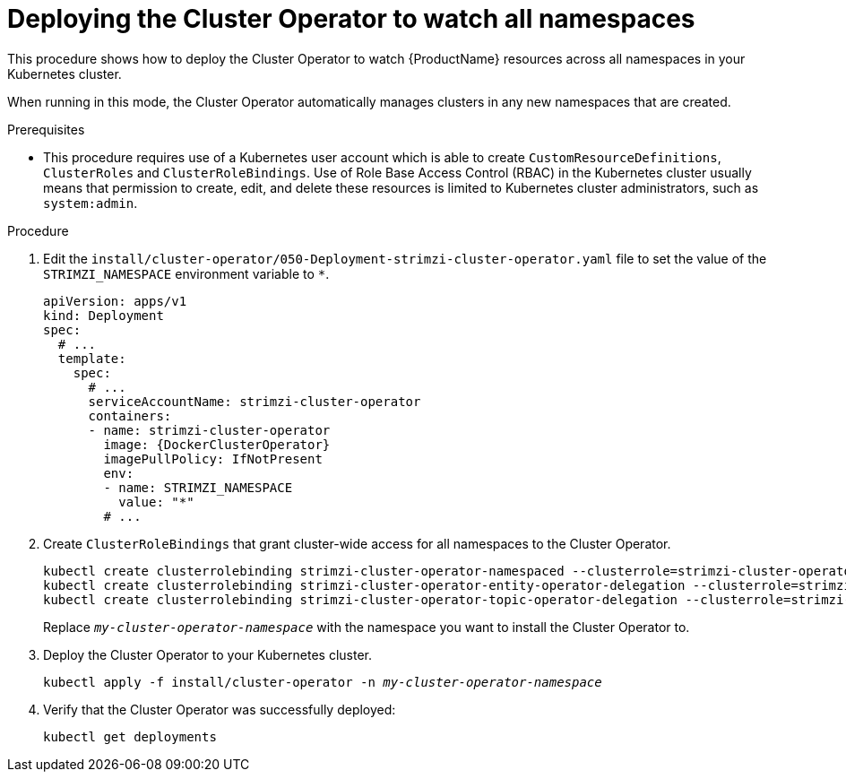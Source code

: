 // Module included in the following assemblies:
//
// deploying/assembly_deploy-cluster-operator.adoc

[id='deploying-cluster-operator-to-watch-whole-cluster-{context}']
= Deploying the Cluster Operator to watch all namespaces

This procedure shows how to deploy the Cluster Operator to watch {ProductName} resources across all namespaces in your Kubernetes cluster.

When running in this mode, the Cluster Operator automatically manages clusters in any new namespaces that are created.

.Prerequisites

* This procedure requires use of a Kubernetes user account which is able to create `CustomResourceDefinitions`, `ClusterRoles` and `ClusterRoleBindings`.
Use of Role Base Access Control (RBAC) in the Kubernetes cluster usually means that permission to create, edit, and delete these resources is limited to Kubernetes cluster administrators, such as `system:admin`.

.Procedure

. Edit the `install/cluster-operator/050-Deployment-strimzi-cluster-operator.yaml` file to set the value of the `STRIMZI_NAMESPACE` environment variable to `*`.
+
[source,yaml,subs="attributes"]
----
apiVersion: apps/v1
kind: Deployment
spec:
  # ...
  template:
    spec:
      # ...
      serviceAccountName: strimzi-cluster-operator
      containers:
      - name: strimzi-cluster-operator
        image: {DockerClusterOperator}
        imagePullPolicy: IfNotPresent
        env:
        - name: STRIMZI_NAMESPACE
          value: "*"
        # ...
----

. Create `ClusterRoleBindings` that grant cluster-wide access for all namespaces to the Cluster Operator.
+
[source,shell,subs="+quotes,attributes+"]
kubectl create clusterrolebinding strimzi-cluster-operator-namespaced --clusterrole=strimzi-cluster-operator-namespaced --serviceaccount _my-cluster-operator-namespace_:strimzi-cluster-operator
kubectl create clusterrolebinding strimzi-cluster-operator-entity-operator-delegation --clusterrole=strimzi-entity-operator --serviceaccount _my-cluster-operator-namespace_:strimzi-cluster-operator
kubectl create clusterrolebinding strimzi-cluster-operator-topic-operator-delegation --clusterrole=strimzi-topic-operator --serviceaccount _my-cluster-operator-namespace_:strimzi-cluster-operator
+
Replace `_my-cluster-operator-namespace_` with the namespace you want to install the Cluster Operator to.

. Deploy the Cluster Operator to your Kubernetes cluster.
+
[source,shell,subs="+quotes,attributes+"]
kubectl apply -f install/cluster-operator -n _my-cluster-operator-namespace_

. Verify that the Cluster Operator was successfully deployed:
+
[source,shell,subs="attributes+"]
----
kubectl get deployments
----
